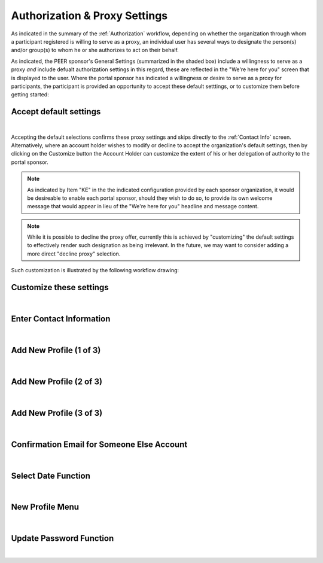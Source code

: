 .. _Authorization & Proxy:

==============================
Authorization & Proxy Settings 
==============================

As indicated in the summary of the :ref:`Authorization` workflow, depending on whether the organization through whom a participant registered is willing to serve as a proxy, an individual user has several ways to designate the person(s) and/or group(s) to whom he or she authorizes to act on their behalf.  

As indicated, the PEER sponsor's General Settings (summarized in the shaded box) include a willingness to serve as a proxy *and* include defualt authorization settings in this regard, these are reflected in the "We're here for you" screen that is displayed to the user.  Where the portal sponsor has indicated a willingness or desire to serve as a proxy for participants, the participant is provided an opportunity to accept these default setttings, or to customize them before getting started:

Accept default settings
***********************

.. image::  https://s3.amazonaws.com/peer-downloads/images/TechDocs/Accept+default+settings.png
    :alt: Accept default settings Illustration
|
Accepting the default selections confirms these proxy settings and skips directly to the :ref:`Contact Info` screen.  Alternatively, where an account holder wishes to modify or decline to accept the organization's default settings, then by clicking on the Customize button the Account Holder can customize the extent of his or her delegation of authority to the portal sponsor.

.. Note::  As indicated by Item "KE" in the the indicated configuration provided by each sponsor organization, it would be desireable to enable each portal sponsor, should they wish to do so, to provide its own welcome message that would appear in lieu of the "We're here for you" headline and message content.

.. Note::  While it is possible to decline the proxy offer, currently this is achieved by "customizing" the default settings to effectively render such designation as being irrelevant.  In the future, we may want to consider adding a more direct "decline proxy" selection.

Such customization is illustrated by the following workflow drawing:

.. _Customize settings:

Customize these settings
************************

.. image::  https://s3.amazonaws.com/peer-downloads/images/TechDocs/Customize+settings.png
    :alt: Customize settings Illustration
|


.. _Contact info:

Enter Contact Information
*************************

.. image::  https://s3.amazonaws.com/peer-downloads/images/TechDocs/Enter+contact+information.png
    :alt: Enter contact information Illustration
|

Add New Profile (1 of 3)
************************

.. image::  https://s3.amazonaws.com/peer-downloads/images/TechDocs/Add+new+profile+1.png
    :alt: Add new profile 1 Illustration
|
    
Add New Profile (2 of 3)
************************

.. image::  https://s3.amazonaws.com/peer-downloads/images/TechDocs/Add+new+profile+2.png
    :alt: Add new profile 2 Illustration
|
    
Add New Profile (3 of 3)
************************

.. image::  https://s3.amazonaws.com/peer-downloads/images/TechDocs/Add+new+profile+3.png
    :alt: Add new profile 3 Illustration
|

Confirmation Email for Someone Else Account
*******************************************

.. image::  https://s3.amazonaws.com/peer-downloads/images/TechDocs/Confirmation+email+for+someone+else.png
    :alt: Confirmation email for someone else account Illustration
|

Select Date Function
********************

.. image::  https://s3.amazonaws.com/peer-downloads/images/TechDocs/Select+date+function.png
    :alt: Select date Illustration 
|

New Profile Menu
****************

.. image::  https://s3.amazonaws.com/peer-downloads/images/TechDocs/New+profile+menu.png
    :alt: New profile menu Illustration 
|

Update Password Function
************************

.. image::  https://s3.amazonaws.com/peer-downloads/images/TechDocs/Update+password.png
    :alt: Update password Illustration 
|
